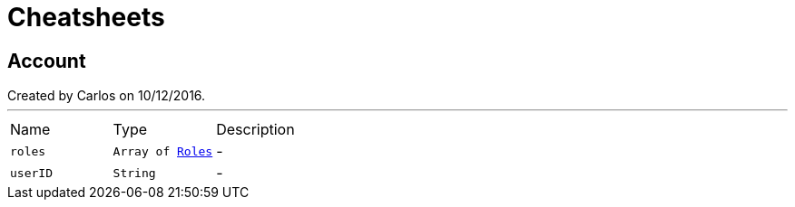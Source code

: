 = Cheatsheets

[[Account]]
== Account

++++
 Created by Carlos on 10/12/2016.
++++
'''

[cols=">25%,^25%,50%"]
[frame="topbot"]
|===
^|Name | Type ^| Description
|[[roles]]`roles`|`Array of link:enums.html#Roles[Roles]`|-
|[[userID]]`userID`|`String`|-
|===

